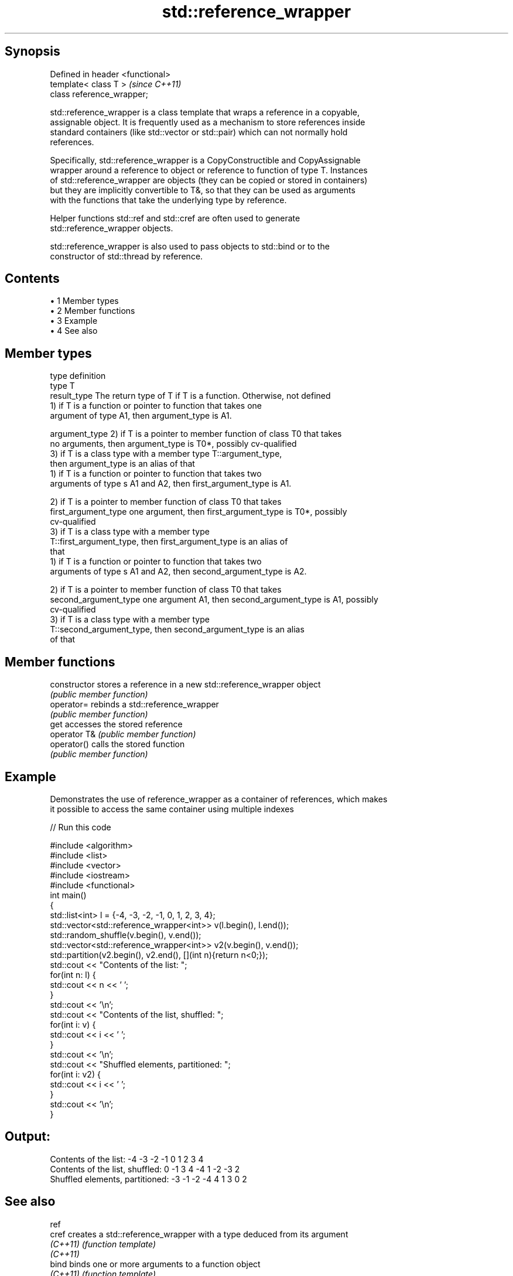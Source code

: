 .TH std::reference_wrapper 3 "Apr 19 2014" "1.0.0" "C++ Standard Libary"
.SH Synopsis
   Defined in header <functional>
   template< class T >             \fI(since C++11)\fP
   class reference_wrapper;

   std::reference_wrapper is a class template that wraps a reference in a copyable,
   assignable object. It is frequently used as a mechanism to store references inside
   standard containers (like std::vector or std::pair) which can not normally hold
   references.

   Specifically, std::reference_wrapper is a CopyConstructible and CopyAssignable
   wrapper around a reference to object or reference to function of type T. Instances
   of std::reference_wrapper are objects (they can be copied or stored in containers)
   but they are implicitly convertible to T&, so that they can be used as arguments
   with the functions that take the underlying type by reference.

   Helper functions std::ref and std::cref are often used to generate
   std::reference_wrapper objects.

   std::reference_wrapper is also used to pass objects to std::bind or to the
   constructor of std::thread by reference.

.SH Contents

     • 1 Member types
     • 2 Member functions
     • 3 Example
     • 4 See also

.SH Member types

   type                 definition
   type                 T
   result_type          The return type of T if T is a function. Otherwise, not defined
                        1) if T is a function or pointer to function that takes one
                        argument of type A1, then argument_type is A1.

   argument_type        2) if T is a pointer to member function of class T0 that takes
                        no arguments, then argument_type is T0*, possibly cv-qualified
                        3) if T is a class type with a member type T::argument_type,
                        then argument_type is an alias of that
                        1) if T is a function or pointer to function that takes two
                        arguments of type s A1 and A2, then first_argument_type is A1.

                        2) if T is a pointer to member function of class T0 that takes
   first_argument_type  one argument, then first_argument_type is T0*, possibly
                        cv-qualified
                        3) if T is a class type with a member type
                        T::first_argument_type, then first_argument_type is an alias of
                        that
                        1) if T is a function or pointer to function that takes two
                        arguments of type s A1 and A2, then second_argument_type is A2.

                        2) if T is a pointer to member function of class T0 that takes
   second_argument_type one argument A1, then second_argument_type is A1, possibly
                        cv-qualified
                        3) if T is a class type with a member type
                        T::second_argument_type, then second_argument_type is an alias
                        of that

.SH Member functions

   constructor   stores a reference in a new std::reference_wrapper object
                 \fI(public member function)\fP
   operator=     rebinds a std::reference_wrapper
                 \fI(public member function)\fP
   get           accesses the stored reference
   operator T&   \fI(public member function)\fP
   operator()    calls the stored function
                 \fI(public member function)\fP

.SH Example

   Demonstrates the use of reference_wrapper as a container of references, which makes
   it possible to access the same container using multiple indexes

   
// Run this code

 #include <algorithm>
 #include <list>
 #include <vector>
 #include <iostream>
 #include <functional>
  
 int main()
 {
     std::list<int> l = {-4, -3, -2, -1, 0, 1, 2, 3, 4};
  
     std::vector<std::reference_wrapper<int>> v(l.begin(), l.end());
     std::random_shuffle(v.begin(), v.end());
  
     std::vector<std::reference_wrapper<int>> v2(v.begin(), v.end());
     std::partition(v2.begin(), v2.end(), [](int n){return n<0;});
  
     std::cout << "Contents of the list: ";
     for(int n: l) {
         std::cout << n << ' ';
     }
     std::cout << '\\n';
  
     std::cout << "Contents of the list, shuffled: ";
     for(int i: v) {
         std::cout << i << ' ';
     }
     std::cout << '\\n';
  
     std::cout << "Shuffled elements, partitioned: ";
     for(int i: v2) {
         std::cout << i << ' ';
     }
     std::cout << '\\n';
 }

.SH Output:

 Contents of the list: -4 -3 -2 -1 0 1 2 3 4
 Contents of the list, shuffled: 0 -1 3 4 -4 1 -2 -3 2
 Shuffled elements, partitioned: -3 -1 -2 -4 4 1 3 0 2

.SH See also

   ref
   cref    creates a std::reference_wrapper with a type deduced from its argument
   \fI(C++11)\fP \fI(function template)\fP
   \fI(C++11)\fP
   bind    binds one or more arguments to a function object
   \fI(C++11)\fP \fI(function template)\fP
